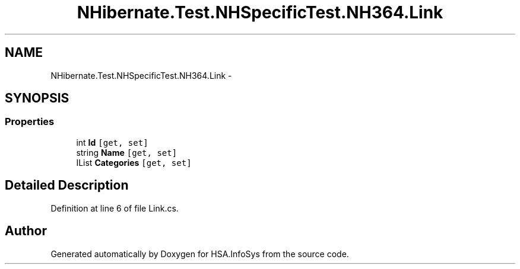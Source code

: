 .TH "NHibernate.Test.NHSpecificTest.NH364.Link" 3 "Fri Jul 5 2013" "Version 1.0" "HSA.InfoSys" \" -*- nroff -*-
.ad l
.nh
.SH NAME
NHibernate.Test.NHSpecificTest.NH364.Link \- 
.SH SYNOPSIS
.br
.PP
.SS "Properties"

.in +1c
.ti -1c
.RI "int \fBId\fP\fC [get, set]\fP"
.br
.ti -1c
.RI "string \fBName\fP\fC [get, set]\fP"
.br
.ti -1c
.RI "IList \fBCategories\fP\fC [get, set]\fP"
.br
.in -1c
.SH "Detailed Description"
.PP 
Definition at line 6 of file Link\&.cs\&.

.SH "Author"
.PP 
Generated automatically by Doxygen for HSA\&.InfoSys from the source code\&.

